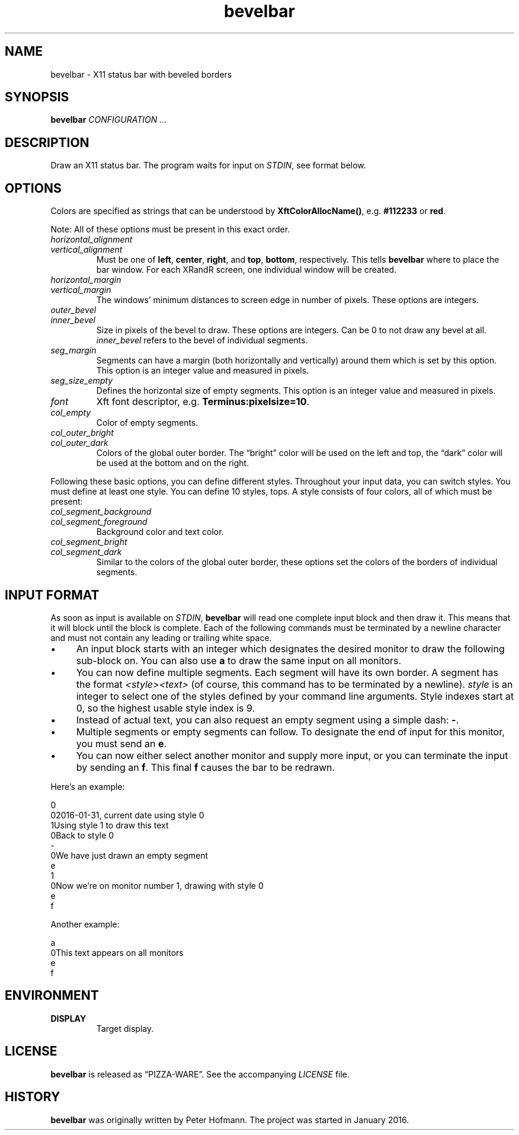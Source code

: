 .TH bevelbar 1 "2016-01-31" "bevelbar" "User Commands"
.\" --------------------------------------------------------------------
.SH NAME
bevelbar \- X11 status bar with beveled borders
.\" --------------------------------------------------------------------
.SH SYNOPSIS
\fBbevelbar\fP \fICONFIGURATION ...\fP
.\" --------------------------------------------------------------------
.SH DESCRIPTION
Draw an X11 status bar. The program waits for input on \fISTDIN\fP, see
format below.
.\" --------------------------------------------------------------------
.SH OPTIONS
Colors are specified as strings that can be understood by
\fBXftColorAllocName()\fP, e.g. \fB#112233\fP or \fBred\fP.
.P
Note: All of these options must be present in this exact order.
.TP
\fIhorizontal_alignment\fP
.TQ
\fIvertical_alignment\fP
Must be one of \fBleft\fP, \fBcenter\fP, \fBright\fP, and \fBtop\fP,
\fBbottom\fP, respectively. This tells \fBbevelbar\fP where to place the
bar window. For each XRandR screen, one individual window will be
created.
.TP
\fIhorizontal_margin\fP
.TQ
\fIvertical_margin\fP
The windows' minimum distances to screen edge in number of pixels. These
options are integers.
.TP
\fIouter_bevel\fP
.TQ
\fIinner_bevel\fP
Size in pixels of the bevel to draw. These options are integers. Can be
0 to not draw any bevel at all. \fIinner_bevel\fP refers to the bevel of
individual segments.
.TP
\fIseg_margin\fP
Segments can have a margin (both horizontally and vertically) around
them which is set by this option. This option is an integer value and
measured in pixels.
.TP
\fIseg_size_empty\fP
Defines the horizontal size of empty segments. This option is an integer
value and measured in pixels.
.TP
\fIfont\fP
Xft font descriptor, e.g. \fBTerminus:pixelsize=10\fP.
.TP
\fIcol_empty\fP
Color of empty segments.
.TP
\fIcol_outer_bright\fP
.TQ
\fIcol_outer_dark\fP
Colors of the global outer border. The \(lqbright\(rq color will be used
on the left and top, the \(lqdark\(rq color will be used at the bottom
and on the right.
.P
Following these basic options, you can define different styles.
Throughout your input data, you can switch styles. You must define at
least one style. You can define 10 styles, tops. A style consists of
four colors, all of which must be present:
.TP
\fIcol_segment_background\fP
.TQ
\fIcol_segment_foreground\fP
Background color and text color.
.TP
\fIcol_segment_bright\fP
.TQ
\fIcol_segment_dark\fP
Similar to the colors of the global outer border, these options set the
colors of the borders of individual segments.
.\" --------------------------------------------------------------------
.SH "INPUT FORMAT"
As soon as input is available on \fISTDIN\fP, \fBbevelbar\fP will read
one complete input block and then draw it. This means that it will block
until the block is complete. Each of the following commands must be
terminated by a newline character and must not contain any leading or
trailing white space.
.P
.IP \(bu 4
An input block starts with an integer which designates the desired
monitor to draw the following sub-block on. You can also use \fBa\fP to
draw the same input on all monitors.
.IP \(bu 4
You can now define multiple segments. Each segment will have its own
border. A segment has the format \fI<style><text>\fP (of course, this
command has to be terminated by a newline). \fIstyle\fP is an integer to
select one of the styles defined by your command line arguments. Style
indexes start at 0, so the highest usable style index is 9.
.IP \(bu 4
Instead of actual text, you can also request an empty segment using a
simple dash: \fB-\fP.
.IP \(bu 4
Multiple segments or empty segments can follow. To designate the end of
input for this monitor, you must send an \fBe\fP.
.IP \(bu 4
You can now either select another monitor and supply more input, or you
can terminate the input by sending an \fBf\fP. This final \fBf\fP causes
the bar to be redrawn.
.P
Here's an example:
.P
\f(CW
.nf
\&0
\&02016-01-31, current date using style 0
\&1Using style 1 to draw this text
\&0Back to style 0
\&-
\&0We have just drawn an empty segment
\&e
\&1
\&0Now we're on monitor number 1, drawing with style 0
\&e
\&f
.fi
\fP
.P
Another example:
.P
\f(CW
.nf
\&a
\&0This text appears on all monitors
\&e
\&f
.fi
\fP
.\" --------------------------------------------------------------------
.SH ENVIRONMENT
.TP
.B DISPLAY
Target display.
.\" --------------------------------------------------------------------
.SH LICENSE
\fBbevelbar\fP is released as \(lqPIZZA-WARE\(rq. See the accompanying
\fILICENSE\fP file.
.\" --------------------------------------------------------------------
.SH HISTORY
\fBbevelbar\fP was originally written by Peter Hofmann. The project
was started in January 2016.
